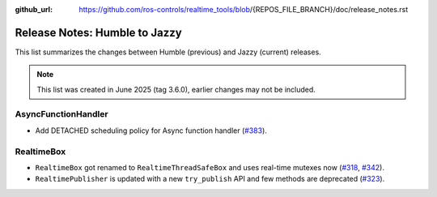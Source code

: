 :github_url: https://github.com/ros-controls/realtime_tools/blob/{REPOS_FILE_BRANCH}/doc/release_notes.rst

Release Notes: Humble to Jazzy
^^^^^^^^^^^^^^^^^^^^^^^^^^^^^^^^^^^^^
This list summarizes the changes between Humble (previous) and Jazzy (current) releases.

.. note::

  This list was created in June 2025 (tag 3.6.0), earlier changes may not be included.

AsyncFunctionHandler
*******************************
* Add DETACHED scheduling policy for Async function handler (`#383 <https://github.com/ros-controls/realtime_tools/pull/383>`__).

RealtimeBox
*******************************
* ``RealtimeBox`` got renamed to ``RealtimeThreadSafeBox`` and uses real-time mutexes now (`#318 <https://github.com/ros-controls/realtime_tools/pull/318>`__, `#342 <https://github.com/ros-controls/realtime_tools/pull/342>`__).
* ``RealtimePublisher`` is updated with a new ``try_publish`` API and few methods are deprecated (`#323 <https://github.com/ros-controls/realtime_tools/pull/323>`__).
